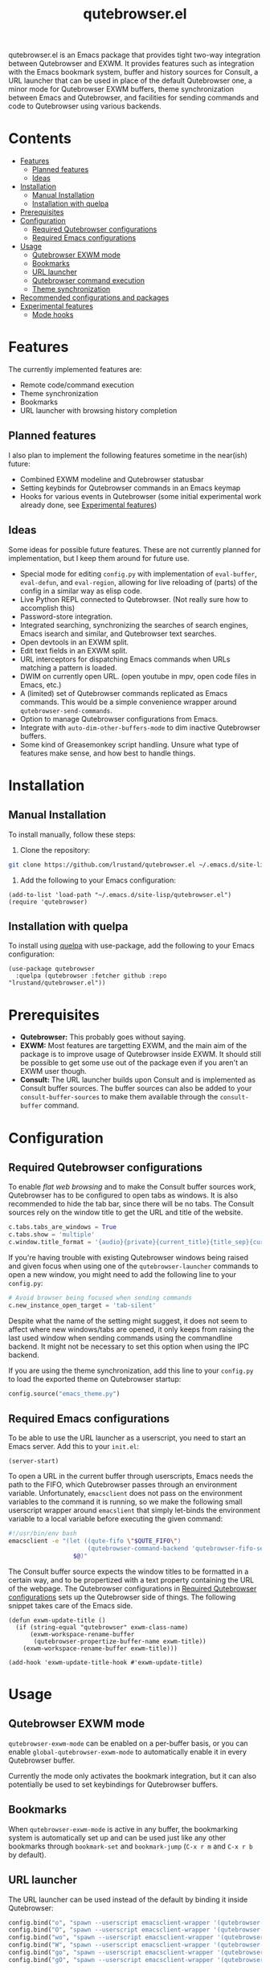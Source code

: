 #+TITLE: qutebrowser.el
#+OPTIONS: toc:nil
#+export_select_tags: export
#+export_exclude_tags: exclude noexport
#+tags: export noexport

qutebrowser.el is an Emacs package that provides tight two-way
integration between Qutebrowser and EXWM. It provides features such as
integration with the Emacs bookmark system, buffer and history sources
for Consult, a URL launcher that can be used in place of the default
Qutebrowser one, a minor mode for Qutebrowser EXWM buffers, theme
synchronization between Emacs and Qutebrowser, and facilities for
sending commands and code to Qutebrowser using various backends.

* Contents
:PROPERTIES:
:TOC:      :include siblings :depth 2 :force (nothing) :ignore (this) :local (nothing)
:END:
:CONTENTS:
- [[#features][Features]]
  - [[#planned-features][Planned features]]
  - [[#ideas][Ideas]]
- [[#installation][Installation]]
  - [[#manual-installation][Manual Installation]]
  - [[#installation-with-quelpa][Installation with quelpa]]
- [[#prerequisites][Prerequisites]]
- [[#configuration][Configuration]]
  - [[#required-qutebrowser-configurations][Required Qutebrowser configurations]]
  - [[#required-emacs-configurations][Required Emacs configurations]]
- [[#usage][Usage]]
  - [[#qutebrowser-exwm-mode][Qutebrowser EXWM mode]]
  - [[#bookmarks][Bookmarks]]
  - [[#url-launcher][URL launcher]]
  - [[#qutebrowser-command-execution][Qutebrowser command execution]]
  - [[#theme-synchronization][Theme synchronization]]
- [[#recommended-configurations-and-packages][Recommended configurations and packages]]
- [[#experimental-features][Experimental features]]
  - [[#mode-hooks][Mode hooks]]
:END:


* Features

The currently implemented features are:

- Remote code/command execution
- Theme synchronization
- Bookmarks
- URL launcher with browsing history completion

** Planned features

I also plan to implement the following features sometime in the near(ish) future:

- Combined EXWM modeline and Qutebrowser statusbar
- Setting keybinds for Qutebrowser commands in an Emacs keymap
- Hooks for various events in Qutebrowser (some initial experimental
  work already done, see [[#experimental-features][Experimental features]])

** Ideas

Some ideas for possible future features. These are not currently
planned for implementation, but I keep them around for future
use.

- Special mode for editing =config.py= with implementation of
  =eval-buffer=, =eval-defun=, and =eval-region=, allowing for live
  reloading of (parts) of the config in a similar way as elisp code.
- Live Python REPL connected to Qutebrowser. (Not really sure how to
  accomplish this)
- Password-store integration.
- Integrated searching, synchronizing the searches of search engines,
  Emacs isearch and similar, and Qutebrowser text searches.
- Open devtools in an EXWM split.
- Edit text fields in an EXWM split.
- URL interceptors for dispatching Emacs commands when URLs matching a
  pattern is loaded.
- DWIM on currently open URL. (open youtube in mpv, open code files in Emacs, etc.)
- A (limited) set of Qutebrowser commands replicated as Emacs
  commands. This would be a simple convenience wrapper around
  =qutebrowser-send-commands=.
- Option to manage Qutebrowser configurations from Emacs.
- Integrate with =auto-dim-other-buffers-mode= to dim inactive
  Qutebrowser buffers.
- Some kind of Greasemonkey script handling. Unsure what type of
  features make sense, and how best to handle things.
  
* Installation
:PROPERTIES:
:CUSTOM_ID: installation
:END:
** Manual Installation
:PROPERTIES:
:CUSTOM_ID: manual-installation
:END:

To install manually, follow these steps:

1. Clone the repository:

#+begin_src bash
  git clone https://github.com/lrustand/qutebrowser.el ~/.emacs.d/site-lisp/qutebrowser.el
#+end_src

2. Add the following to your Emacs configuration:
 
#+begin_src elisp
  (add-to-list 'load-path "~/.emacs.d/site-lisp/qutebrowser.el")
  (require 'qutebrowser)
#+end_src
   
** Installation with quelpa
:PROPERTIES:
:CUSTOM_ID: installation-with-quelpa
:END:

To install using [[https://github.com/quelpa/quelpa][quelpa]] with use-package, add the following to your
Emacs configuration:

#+begin_src elisp
  (use-package qutebrowser
    :quelpa (qutebrowser :fetcher github :repo "lrustand/qutebrowser.el"))
#+end_src

* Prerequisites
:PROPERTIES:
:CUSTOM_ID: prerequisites
:END:

- *Qutebrowser:* This probably goes without saying.
- *EXWM:* Most features are targetting EXWM, and the main aim of the
  package is to improve usage of Qutebrowser inside EXWM. It should
  still be possible to get some use out of the package even if you
  aren't an EXWM user though.
- *Consult:* The URL launcher builds upon Consult and is implemented as
  Consult buffer sources. The buffer sources can also be added to your
  =consult-buffer-sources= to make them available through the
  =consult-buffer= command.

* Configuration
:PROPERTIES:
:CUSTOM_ID: configuration
:END:

** Required Qutebrowser configurations
:PROPERTIES:
:CUSTOM_ID: required-qutebrowser-configurations
:END:

To enable /flat web browsing/ and to make the Consult buffer sources
work, Qutebrowser has to be configured to open tabs as windows. It is
also recommended to hide the tab bar, since there will be no tabs. The
Consult sources rely on the window title to get the URL and title of
the website.

#+begin_src python
c.tabs.tabs_are_windows = True
c.tabs.show = 'multiple'
c.window.title_format = '{audio}{private}{current_title}{title_sep}{current_url}'
#+end_src

If you're having trouble with existing Qutebrowser windows being
raised and given focus when using one of the =qutebrowser-launcher=
commands to open a new window, you might need to add the following
line to your =config.py=:

#+begin_src python
# Avoid browser being focused when sending commands
c.new_instance_open_target = 'tab-silent'
#+end_src

Despite what the name of the setting might suggest, it does not seem
to affect where new windows/tabs are opened, it only keeps from
raising the last used window when sending commands using the
commandline backend. It might not be necessary to set this option when
using the IPC backend.

If you are using the theme synchronization, add this line to your
=config.py= to load the exported theme on Qutebrowser startup:

#+begin_src python
config.source("emacs_theme.py")
#+end_src

** Required Emacs configurations
:PROPERTIES:
:CUSTOM_ID: required-emacs-configurations
:END:

To be able to use the URL launcher as a userscript, you need to start
an Emacs server. Add this to your =init.el=:

#+begin_src elisp
  (server-start)
#+end_src

To open a URL in the current buffer through userscripts, Emacs needs
the path to the FIFO, which Qutebrowser passes through an environment
variable. Unfortunately, =emacsclient= does not pass on the environment
variables to the command it is running, so we make the following small
userscript wrapper around =emacslient= that simply let-binds the
environment variable to a local variable before executing the given
command:

#+begin_src bash
#!/usr/bin/env bash
emacsclient -e "(let ((qute-fifo \"$QUTE_FIFO\")
                      (qutebrowser-command-backend 'qutebrowser-fifo-send))
                  $@)"
#+end_src


The Consult buffer source expects the window titles to be formatted in
a certain way, and to be propertized with a text property containing
the URL of the webpage. The Qutebrowser configurations in [[#required-qutebrowser-configurations][Required Qutebrowser configurations]]
sets up the Qutebrowser side of things. The following snippet takes care
of the Emacs side.

#+begin_src elisp
  (defun exwm-update-title ()
    (if (string-equal "qutebrowser" exwm-class-name)
        (exwm-workspace-rename-buffer
         (qutebrowser-propertize-buffer-name exwm-title))
      (exwm-workspace-rename-buffer exwm-title)))
  
  (add-hook 'exwm-update-title-hook #'exwm-update-title)
#+end_src


* Usage
:PROPERTIES:
:CUSTOM_ID: usage
:END:

** Qutebrowser EXWM mode
:PROPERTIES:
:CUSTOM_ID: qutebrowser-exwm-mode
:END:

=qutebrowser-exwm-mode= can be enabled on a per-buffer basis, or you can
enable =global-qutebrowser-exwm-mode= to automatically enable it in
every Qutebrowser buffer.

Currently the mode only activates the bookmark integration, but it can
also potentially be used to set keybindings for Qutebrowser buffers.

** Bookmarks
:PROPERTIES:
:CUSTOM_ID: bookmarks
:END:

When =qutebrowser-exwm-mode= is active in any buffer, the bookmarking
system is automatically set up and can be used just like any other
bookmarks through =bookmark-set= and =bookmark-jump= (=C-x r m= and =C-x r b=
by default).

** URL launcher
:PROPERTIES:
:CUSTOM_ID: url-launcher
:END:

The URL launcher can be used instead of the default by binding it
inside Qutebrowser:

#+begin_src python
config.bind("o", "spawn --userscript emacsclient-wrapper '(qutebrowser-launcher)'")
config.bind("O", "spawn --userscript emacsclient-wrapper '(qutebrowser-launcher-tab)'")
config.bind("wo", "spawn --userscript emacsclient-wrapper '(qutebrowser-launcher-window)'")
config.bind("W", "spawn --userscript emacsclient-wrapper '(qutebrowser-launcher-private)'")
config.bind("go", "spawn --userscript emacsclient-wrapper '(qutebrowser-launcher \"{url:pretty}\")'")
config.bind("gO", "spawn --userscript emacsclient-wrapper '(qutebrowser-launcher-tab \"{url:pretty}\")'")
#+end_src

It can also be used directly from inside Emacs by running one of the
interactive commands =qutebrowser-launcher=, =qutebrowswer-launcher-tab=,
=qutebrowser-launcher-window=, or =qutebrowser-launcher-private=.

** Qutebrowser command execution
:PROPERTIES:
:CUSTOM_ID: qutebrowser-ipc
:END:

Qutebrowser.el provides the following ways to execute commands and/or
code in Qutebrowser:

- *qutebrowser-send-commands:* Send Qutebrowser commands such as =:open=,
  =:back=, etc.
- *qutebrowser-execute-js:* Execute JavaScript code in Qutebrowser. The
  code is executed in the same environment as the web page code,
  making it possible to interact with the web page and any
  Greasemonkey script that is active there.
- *qutebrowser-execute-python:* Execute Python code as if it was written
  in =config.py=. Uses =:config-source= to source a temporary file.
- *qutebrowser-config-source:* Sources the given file as a Qutebrowser
  config file, or reloads =config.py= if none is given.

** Theme synchronization
:PROPERTIES:
:CUSTOM_ID: theme-synchronization
:END:

Enable the theme synchronization by enabling the global minor mode
=qutebrowser-theme-export-mode=. This generates a color scheme for
Qutebrowser based on the current Emacs theme any time the Emacs theme
changes.

* Recommended configurations and packages

- vertico-posframe-mode
- engine-mode

* Experimental features
:PROPERTIES:
:CUSTOM_ID: experimental-features
:END:

** Mode hooks
:PROPERTIES:
:CUSTOM_ID: mode-hooks
:END:

It is possible to configure Qutebrowser to run arbitrary Python code
when entering and leaving modes. This allows us to report to Emacs
which mode Qutebrowser is in currently. The following =config.py= code
works, the only hiccups is that the last line fails to run during
Qutebrowser startup (but works fine if sourced later).

#+begin_src python
from qutebrowser.api import message
from qutebrowser.keyinput import modeman
from qutebrowser.misc import objects
from qutebrowser.utils import objreg

from subprocess import run

def on_enter_mode(mode):
    run(["emacsclient", "-e", f'(message "Entering {mode}")'])

def on_leave_mode(mode):
    run(["emacsclient", "-e", f'(message "Exiting {mode}")'])

def enable_mode_hooks (window):
    mode_manager = modeman.instance(window.win_id)
    mode_manager.entered.connect(on_enter_mode)
    mode_manager.left.connect(on_leave_mode)

# Enable the mode hooks on startup in the current window
enable_mode_hooks(objreg.last_visible_window())

# Enable the mode hooks for each new window
def on_new(window):
    enable_mode_hooks(window)

# Fails if run during startup, qapp not initialized yet
objects.qapp.new_window.connect(on_new)
#+end_src

There are many other events that we could possibly hook into, search
the Qutebrowser source code for =.connect(= to find more Qt signals to
subscribe to.


* Footer                                                           :noexport:
# Local Variables:
# before-save-hook: org-make-toc
# End:
